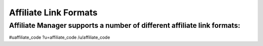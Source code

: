 Affiliate Link Formats
=======================

Affiliate Manager supports a number of different affiliate link formats:
------------------------------------------------------------------------

#uaffiliate_code
?u=affiliate_code
/u/affiliate_code
